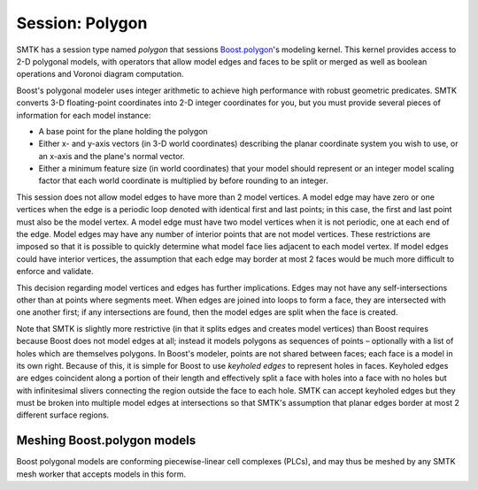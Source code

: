 Session: Polygon
----------------

SMTK has a session type named *polygon* that sessions Boost.polygon_'s modeling kernel.
This kernel provides access to 2-D polygonal models,
with operators that allow model edges and faces to be split or merged
as well as boolean operations and Voronoi diagram computation.

Boost's polygonal modeler uses integer arithmetic to achieve high performance
with robust geometric predicates.
SMTK converts 3-D floating-point coordinates into 2-D integer coordinates for you,
but you must provide several pieces of information for each model instance:

* A base point for the plane holding the polygon
* Either x- and y-axis vectors (in 3-D world coordinates) describing the planar
  coordinate system you wish to use, or an x-axis and the plane's normal vector.
* Either a minimum feature size (in world coordinates) that your model should
  represent or an integer model scaling factor that each world coordinate is
  multiplied by before rounding to an integer.

This session does not allow model edges to have more than 2 model vertices.
A model edge may have zero or one vertices when the edge is a periodic loop denoted
with identical first and last points; in this case, the first and last
point must also be the model vertex.
A model edge must have two model vertices when it is not periodic, one at each
end of the edge.
Model edges may have any number of interior points that are not model vertices.
These restrictions are imposed so that it is possible to quickly determine what
model face lies adjacent to each model vertex.
If model edges could have interior vertices,
the assumption that each edge may border at most 2 faces
would be much more difficult to enforce and validate.

This decision regarding model vertices and edges has further implications.
Edges may not have any self-intersections other than at points where segments meet.
When edges are joined into loops to form a face,
they are intersected with one another first;
if any intersections are found, then the model edges are split when
the face is created.

Note that SMTK is slightly more restrictive (in that it splits edges and
creates model vertices) than Boost requires because Boost does not model
edges at all; instead it models polygons as sequences of points –
optionally with a list of holes which are themselves polygons.
In Boost's modeler, points are not shared between faces;
each face is a model in its own right.
Because of this, it is simple for Boost to use *keyholed edges* to
represent holes in faces.
Keyholed edges are edges coincident along a portion of their length
and effectively split a face with holes into a face with no holes but
with infinitesimal slivers connecting the region outside the face to
each hole.
SMTK can accept keyholed edges but they must be broken into multiple
model edges at intersections so that SMTK's assumption that planar edges
border at most 2 different surface regions.

Meshing Boost.polygon models
============================

Boost polygonal models are conforming piecewise-linear cell complexes (PLCs), and
may thus be meshed by any SMTK mesh worker that accepts models in this form.

.. _Boost.polygon: http://www.boost.org/doc/libs/1_59_0/libs/polygon/doc/index.htm
